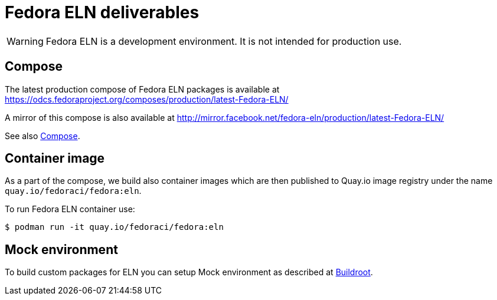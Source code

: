 = Fedora ELN deliverables

WARNING: Fedora ELN is a development environment. It is not intended for production use.


== Compose

The latest production compose of Fedora ELN packages is available at https://odcs.fedoraproject.org/composes/production/latest-Fedora-ELN/

A mirror of this compose is also available at http://mirror.facebook.net/fedora-eln/production/latest-Fedora-ELN/

See also xref:compose.adoc[Compose].

== Container image

As a part of the compose, we build also container images which are then published to Quay.io image registry under the name `quay.io/fedoraci/fedora:eln`.

To run Fedora ELN container use:

```
$ podman run -it quay.io/fedoraci/fedora:eln
```

== Mock environment

To build custom packages for ELN you can setup Mock environment as described at xref:buildroot.adoc[Buildroot].

